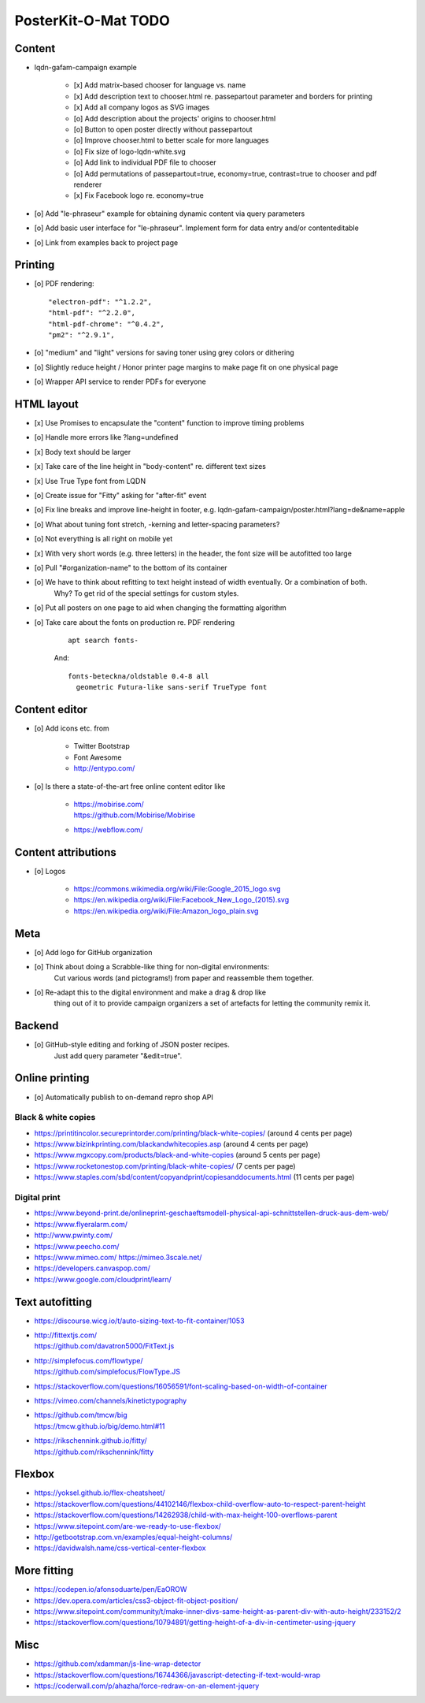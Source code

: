 ####################
PosterKit-O-Mat TODO
####################

Content
=======
- lqdn-gafam-campaign example

    - [x] Add matrix-based chooser for language vs. name
    - [x] Add description text to chooser.html re. passepartout parameter and borders for printing
    - [x] Add all company logos as SVG images
    - [o] Add description about the projects' origins to chooser.html
    - [o] Button to open poster directly without passepartout
    - [o] Improve chooser.html to better scale for more languages
    - [o] Fix size of logo-lqdn-white.svg
    - [o] Add link to individual PDF file to chooser
    - [o] Add permutations of passepartout=true, economy=true, contrast=true to chooser and pdf renderer
    - [x] Fix Facebook logo re. economy=true

- [o] Add "le-phraseur" example for obtaining dynamic content via query parameters
- [o] Add basic user interface for "le-phraseur". Implement form for data entry and/or contenteditable
- [o] Link from examples back to project page

Printing
========
- [o] PDF rendering::

        "electron-pdf": "^1.2.2",
        "html-pdf": "^2.2.0",
        "html-pdf-chrome": "^0.4.2",
        "pm2": "^2.9.1",

- [o] "medium" and "light" versions for saving toner using grey colors or dithering
- [o] Slightly reduce height / Honor printer page margins to make page fit on one physical page
- [o] Wrapper API service to render PDFs for everyone

HTML layout
===========
- [x] Use Promises to encapsulate the "content" function to improve timing problems
- [o] Handle more errors like ?lang=undefined
- [x] Body text should be larger
- [x] Take care of the line height in "body-content" re. different text sizes
- [x] Use True Type font from LQDN
- [o] Create issue for "Fitty" asking for "after-fit" event
- [o] Fix line breaks and improve line-height in footer, e.g. lqdn-gafam-campaign/poster.html?lang=de&name=apple
- [o] What about tuning font stretch, -kerning and letter-spacing parameters?
- [o] Not everything is all right on mobile yet
- [x] With very short words (e.g. three letters) in the header, the font size will be autofitted too large
- [o] Pull "#organization-name" to the bottom of its container
- [o] We have to think about refitting to text height instead of width eventually. Or a combination of both.
      Why? To get rid of the special settings for custom styles.
- [o] Put all posters on one page to aid when changing the formatting algorithm
- [o] Take care about the fonts on production re. PDF rendering

    ::

        apt search fonts-

    And::

        fonts-beteckna/oldstable 0.4-8 all
          geometric Futura-like sans-serif TrueType font


Content editor
==============
- [o] Add icons etc. from

    - Twitter Bootstrap
    - Font Awesome
    - http://entypo.com/

- [o] Is there a state-of-the-art free online content editor like

    - | https://mobirise.com/
      | https://github.com/Mobirise/Mobirise
    - https://webflow.com/


Content attributions
====================
- [o] Logos

    - https://commons.wikimedia.org/wiki/File:Google_2015_logo.svg
    - https://en.wikipedia.org/wiki/File:Facebook_New_Logo_(2015).svg
    - https://en.wikipedia.org/wiki/File:Amazon_logo_plain.svg

Meta
====
- [o] Add logo for GitHub organization
- [o] Think about doing a Scrabble-like thing for non-digital environments:
      Cut various words (and pictograms!) from paper and reassemble them together.
- [o] Re-adapt this to the digital environment and make a drag & drop like
      thing out of it to provide campaign organizers a set of artefacts
      for letting the community remix it.

Backend
=======
- [o] GitHub-style editing and forking of JSON poster recipes.
      Just add query parameter "&edit=true".

Online printing
===============
- [o] Automatically publish to on-demand repro shop API

Black & white copies
--------------------
- https://printitincolor.secureprintorder.com/printing/black-white-copies/ (around 4 cents per page)
- https://www.bizinkprinting.com/blackandwhitecopies.asp (around 4 cents per page)
- https://www.mgxcopy.com/products/black-and-white-copies (around 5 cents per page)
- https://www.rocketonestop.com/printing/black-white-copies/ (7 cents per page)
- https://www.staples.com/sbd/content/copyandprint/copiesanddocuments.html (11 cents per page)

Digital print
-------------
- https://www.beyond-print.de/onlineprint-geschaeftsmodell-physical-api-schnittstellen-druck-aus-dem-web/
- https://www.flyeralarm.com/
- http://www.pwinty.com/
- https://www.peecho.com/
- https://www.mimeo.com/
  https://mimeo.3scale.net/
- https://developers.canvaspop.com/
- https://www.google.com/cloudprint/learn/

Text autofitting
================
- https://discourse.wicg.io/t/auto-sizing-text-to-fit-container/1053
- | http://fittextjs.com/
  | https://github.com/davatron5000/FitText.js
- | http://simplefocus.com/flowtype/
  | https://github.com/simplefocus/FlowType.JS
- https://stackoverflow.com/questions/16056591/font-scaling-based-on-width-of-container
- https://vimeo.com/channels/kinetictypography
- | https://github.com/tmcw/big
  | https://tmcw.github.io/big/demo.html#11
- | https://rikschennink.github.io/fitty/
  | https://github.com/rikschennink/fitty

Flexbox
=======
- https://yoksel.github.io/flex-cheatsheet/
- https://stackoverflow.com/questions/44102146/flexbox-child-overflow-auto-to-respect-parent-height
- https://stackoverflow.com/questions/14262938/child-with-max-height-100-overflows-parent
- https://www.sitepoint.com/are-we-ready-to-use-flexbox/
- http://getbootstrap.com.vn/examples/equal-height-columns/
- https://davidwalsh.name/css-vertical-center-flexbox

More fitting
============
- https://codepen.io/afonsoduarte/pen/EaOROW
- https://dev.opera.com/articles/css3-object-fit-object-position/
- https://www.sitepoint.com/community/t/make-inner-divs-same-height-as-parent-div-with-auto-height/233152/2
- https://stackoverflow.com/questions/10794891/getting-height-of-a-div-in-centimeter-using-jquery

Misc
====
- https://github.com/xdamman/js-line-wrap-detector
- https://stackoverflow.com/questions/16744366/javascript-detecting-if-text-would-wrap
- https://coderwall.com/p/ahazha/force-redraw-on-an-element-jquery
